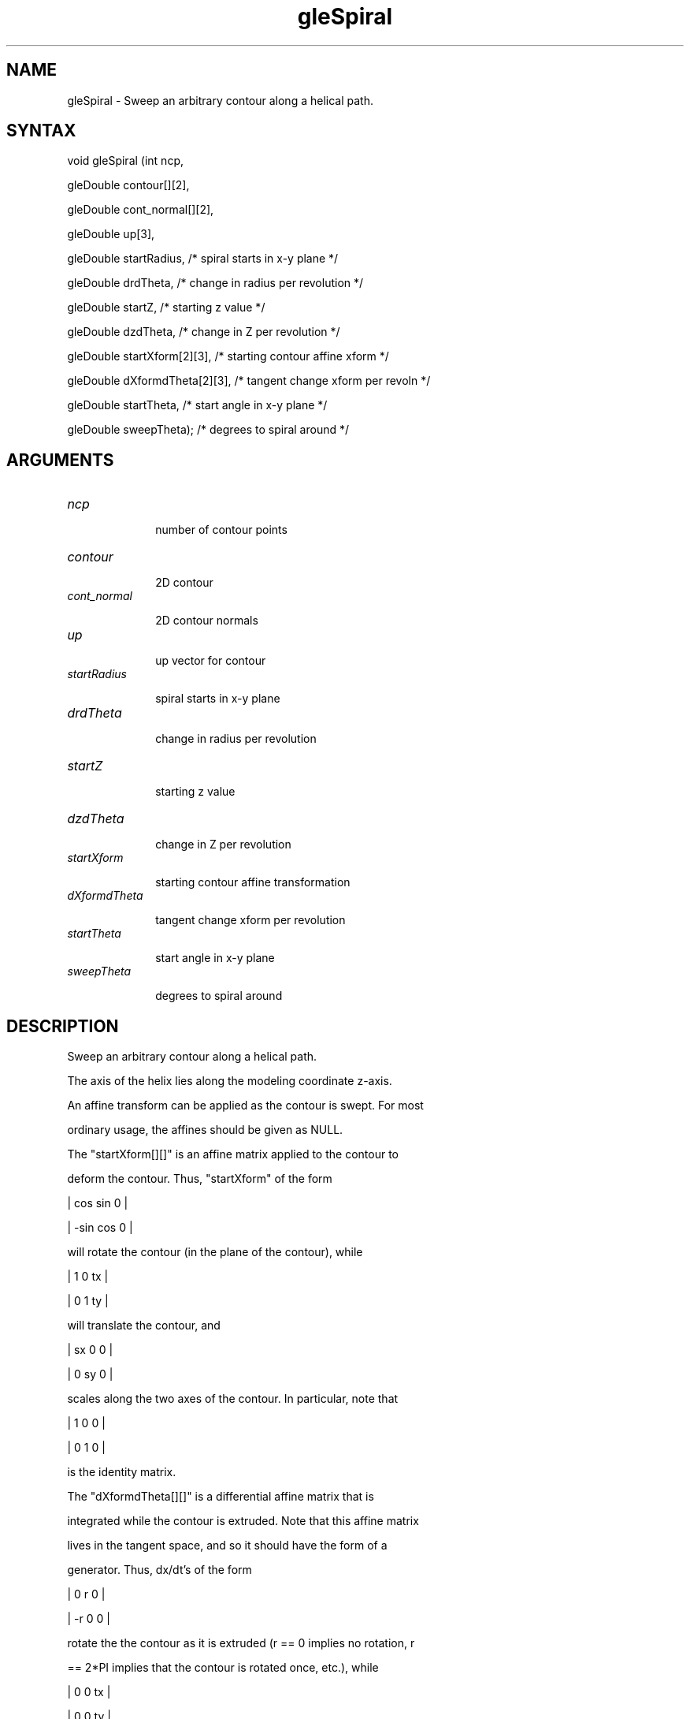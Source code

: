 .\"
.\" GLE Tubing & Extrusions Library Documentation 
.\"
.TH gleSpiral 3GLE "3.6" "GLE" "GLE"
.SH NAME
gleSpiral - Sweep an arbitrary contour along a helical path.
.SH SYNTAX
.nf
.LP
void gleSpiral (int ncp,
                gleDouble contour[][2],
                gleDouble cont_normal[][2],
                gleDouble up[3],
                gleDouble startRadius,     /* spiral starts in x-y plane */
                gleDouble drdTheta,        /* change in radius per revolution */
                gleDouble startZ,          /* starting z value */
                gleDouble dzdTheta,        /* change in Z per revolution */
                gleDouble startXform[2][3], /* starting contour affine xform */
                gleDouble dXformdTheta[2][3], /* tangent change xform per revoln */
                gleDouble startTheta,      /* start angle in x-y plane */
                gleDouble sweepTheta);     /* degrees to spiral around */
.fi
.SH ARGUMENTS
.IP \fIncp\fP 1i
number of contour points
.IP \fIcontour\fP 1i
2D contour
.IP \fIcont_normal\fP 1i
2D contour normals
.IP \fIup\fP 1i
up vector for contour
.IP \fIstartRadius\fP 1i
spiral starts in x-y plane
.IP \fIdrdTheta\fP 1i
change in radius per revolution
.IP \fIstartZ\fP 1i
starting z value
.IP \fIdzdTheta\fP 1i
change in Z per revolution
.IP \fIstartXform\fP 1i
starting contour affine transformation
.IP \fIdXformdTheta\fP 1i
tangent change xform per revolution
.IP \fIstartTheta\fP 1i
start angle in x-y plane
.IP \fIsweepTheta\fP 1i
degrees to spiral around
.SH DESCRIPTION

Sweep an arbitrary contour along a helical path. 

The axis of the helix lies along the modeling coordinate z-axis. 

An affine transform can be applied as the contour is swept. For most
ordinary usage, the affines should be given as NULL.

The "startXform[][]" is an affine matrix applied to the contour to
deform the contour. Thus, "startXform" of the form

     |  cos     sin    0   |
     |  -sin    cos    0   |

will rotate the contour (in the plane of the contour), while 

     |  1    0    tx   |
     |  0    1    ty   |

will translate the contour, and 

     |  sx    0    0   |
     |  0    sy    0   |

scales along the two axes of the contour. In particular, note that 

     |  1    0    0   |
     |  0    1    0   |

is the identity matrix. 

The "dXformdTheta[][]" is a differential affine matrix that is
integrated while the contour is extruded.  Note that this affine matrix
lives in the tangent space, and so it should have the form of a
generator.  Thus, dx/dt's of the form

     |  0     r    0   |
     |  -r    0    0   |

rotate the the contour as it is extruded (r == 0 implies no rotation, r
== 2*PI implies that the contour is rotated once, etc.), while

     |  0    0    tx   |
     |  0    0    ty   |

translates the contour, and 

     |  sx    0    0   |
     |  0    sy    0   |

scales it. In particular, note that 

     |  0    0    0   |
     |  0    0    0   |

is the identity matrix -- i.e. the derivatives are zero, and therefore
the integral is a constant.

.SH SEE ALSO
gleLathe
.SH AUTHOR
Linas Vepstas (linas@fc.net)
